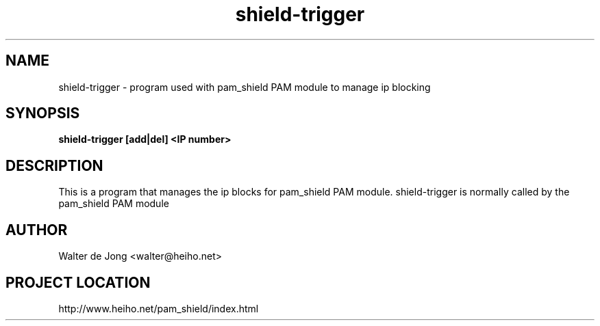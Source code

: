 .\"
.\" Generated by Carl Thompson
.\"
.\" This is free documentation; you can redistribute it and/or
.\" modify it under the terms of the GNU General Public License as
.\" published by the Free Software Foundation; either version 2 of
.\" the License, or (at your option) any later version.
.\"
.\" The GNU General Public License's references to "object code"
.\" and "executables" are to be interpreted as the output of any
.\" document formatting or typesetting system, including
.\" intermediate and printed output.
.\"
.\" This manual is distributed in the hope that it will be useful,
.\" but WITHOUT ANY WARRANTY; without even the implied warranty of
.\" MERCHANTABILITY or FITNESS FOR A PARTICULAR PURPOSE.  See the
.\" GNU General Public License for more details.
.\"
.\" You should have received a copy of the GNU General Public
.\" License along with this manual; if not, write to the Free
.\" Software Foundation, Inc., 675 Mass Ave, Cambridge, MA 02139,
.\" USA.
.\"
.TH shield-trigger 8 "11 May 2012" "pam_shield 0.9.6"
.SH NAME
shield-trigger \- program used with pam_shield PAM module to manage ip blocking
.SH SYNOPSIS
.BI "shield-trigger [add|del] <IP number>"
.SH DESCRIPTION
This is a program that manages the ip blocks for pam_shield PAM module.
shield-trigger is normally called by the pam_shield PAM module
.SH AUTHOR
.br
Walter de Jong
<walter@heiho.net>

.SH PROJECT LOCATION
http://www.heiho.net/pam_shield/index.html
